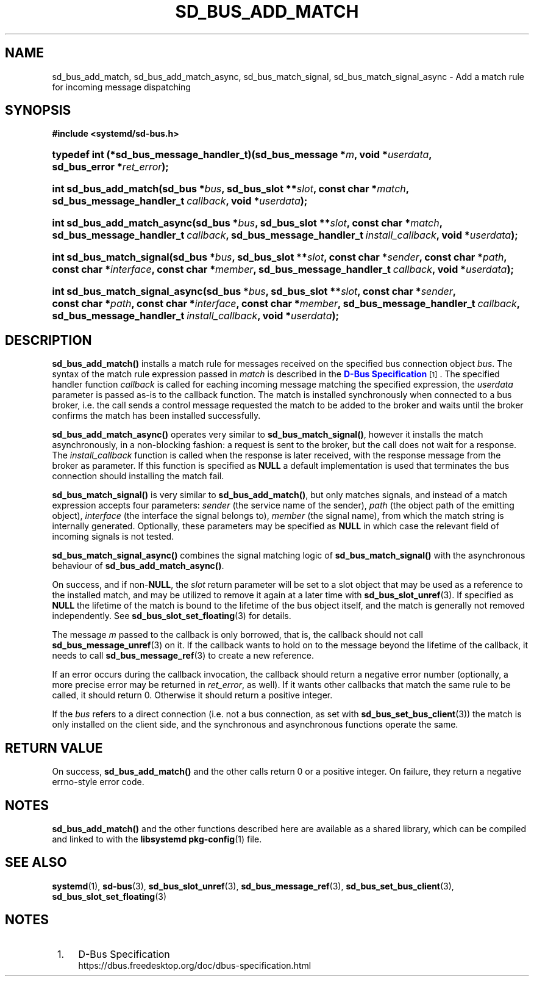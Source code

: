 '\" t
.TH "SD_BUS_ADD_MATCH" "3" "" "systemd 239" "sd_bus_add_match"
.\" -----------------------------------------------------------------
.\" * Define some portability stuff
.\" -----------------------------------------------------------------
.\" ~~~~~~~~~~~~~~~~~~~~~~~~~~~~~~~~~~~~~~~~~~~~~~~~~~~~~~~~~~~~~~~~~
.\" http://bugs.debian.org/507673
.\" http://lists.gnu.org/archive/html/groff/2009-02/msg00013.html
.\" ~~~~~~~~~~~~~~~~~~~~~~~~~~~~~~~~~~~~~~~~~~~~~~~~~~~~~~~~~~~~~~~~~
.ie \n(.g .ds Aq \(aq
.el       .ds Aq '
.\" -----------------------------------------------------------------
.\" * set default formatting
.\" -----------------------------------------------------------------
.\" disable hyphenation
.nh
.\" disable justification (adjust text to left margin only)
.ad l
.\" -----------------------------------------------------------------
.\" * MAIN CONTENT STARTS HERE *
.\" -----------------------------------------------------------------
.SH "NAME"
sd_bus_add_match, sd_bus_add_match_async, sd_bus_match_signal, sd_bus_match_signal_async \- Add a match rule for incoming message dispatching
.SH "SYNOPSIS"
.sp
.ft B
.nf
#include <systemd/sd\-bus\&.h>
.fi
.ft
.HP \w'typedef\ int\ (*sd_bus_message_handler_t)('u
.BI "typedef int (*sd_bus_message_handler_t)(sd_bus_message\ *" "m" ", void\ *" "userdata" ", sd_bus_error\ *" "ret_error" ");"
.HP \w'int\ sd_bus_add_match('u
.BI "int sd_bus_add_match(sd_bus\ *" "bus" ", sd_bus_slot\ **" "slot" ", const\ char\ *" "match" ", sd_bus_message_handler_t\ " "callback" ", void\ *" "userdata" ");"
.HP \w'int\ sd_bus_add_match_async('u
.BI "int sd_bus_add_match_async(sd_bus\ *" "bus" ", sd_bus_slot\ **" "slot" ", const\ char\ *" "match" ", sd_bus_message_handler_t\ " "callback" ", sd_bus_message_handler_t\ " "install_callback" ", void\ *" "userdata" ");"
.HP \w'int\ sd_bus_match_signal('u
.BI "int sd_bus_match_signal(sd_bus\ *" "bus" ", sd_bus_slot\ **" "slot" ", const\ char\ *" "sender" ", const\ char\ *" "path" ", const\ char\ *" "interface" ", const\ char\ *" "member" ", sd_bus_message_handler_t\ " "callback" ", void\ *" "userdata" ");"
.HP \w'int\ sd_bus_match_signal_async('u
.BI "int sd_bus_match_signal_async(sd_bus\ *" "bus" ", sd_bus_slot\ **" "slot" ", const\ char\ *" "sender" ", const\ char\ *" "path" ", const\ char\ *" "interface" ", const\ char\ *" "member" ", sd_bus_message_handler_t\ " "callback" ", sd_bus_message_handler_t\ " "install_callback" ", void\ *" "userdata" ");"
.SH "DESCRIPTION"
.PP
\fBsd_bus_add_match()\fR
installs a match rule for messages received on the specified bus connection object
\fIbus\fR\&. The syntax of the match rule expression passed in
\fImatch\fR
is described in the
\m[blue]\fBD\-Bus Specification\fR\m[]\&\s-2\u[1]\d\s+2\&. The specified handler function
\fIcallback\fR
is called for eaching incoming message matching the specified expression, the
\fIuserdata\fR
parameter is passed as\-is to the callback function\&. The match is installed synchronously when connected to a bus broker, i\&.e\&. the call sends a control message requested the match to be added to the broker and waits until the broker confirms the match has been installed successfully\&.
.PP
\fBsd_bus_add_match_async()\fR
operates very similar to
\fBsd_bus_match_signal()\fR, however it installs the match asynchronously, in a non\-blocking fashion: a request is sent to the broker, but the call does not wait for a response\&. The
\fIinstall_callback\fR
function is called when the response is later received, with the response message from the broker as parameter\&. If this function is specified as
\fBNULL\fR
a default implementation is used that terminates the bus connection should installing the match fail\&.
.PP
\fBsd_bus_match_signal()\fR
is very similar to
\fBsd_bus_add_match()\fR, but only matches signals, and instead of a match expression accepts four parameters:
\fIsender\fR
(the service name of the sender),
\fIpath\fR
(the object path of the emitting object),
\fIinterface\fR
(the interface the signal belongs to),
\fImember\fR
(the signal name), from which the match string is internally generated\&. Optionally, these parameters may be specified as
\fBNULL\fR
in which case the relevant field of incoming signals is not tested\&.
.PP
\fBsd_bus_match_signal_async()\fR
combines the signal matching logic of
\fBsd_bus_match_signal()\fR
with the asynchronous behaviour of
\fBsd_bus_add_match_async()\fR\&.
.PP
On success, and if non\-\fBNULL\fR, the
\fIslot\fR
return parameter will be set to a slot object that may be used as a reference to the installed match, and may be utilized to remove it again at a later time with
\fBsd_bus_slot_unref\fR(3)\&. If specified as
\fBNULL\fR
the lifetime of the match is bound to the lifetime of the bus object itself, and the match is generally not removed independently\&. See
\fBsd_bus_slot_set_floating\fR(3)
for details\&.
.PP
The message
\fIm\fR
passed to the callback is only borrowed, that is, the callback should not call
\fBsd_bus_message_unref\fR(3)
on it\&. If the callback wants to hold on to the message beyond the lifetime of the callback, it needs to call
\fBsd_bus_message_ref\fR(3)
to create a new reference\&.
.PP
If an error occurs during the callback invocation, the callback should return a negative error number (optionally, a more precise error may be returned in
\fIret_error\fR, as well)\&. If it wants other callbacks that match the same rule to be called, it should return 0\&. Otherwise it should return a positive integer\&.
.PP
If the
\fIbus\fR
refers to a direct connection (i\&.e\&. not a bus connection, as set with
\fBsd_bus_set_bus_client\fR(3)) the match is only installed on the client side, and the synchronous and asynchronous functions operate the same\&.
.SH "RETURN VALUE"
.PP
On success,
\fBsd_bus_add_match()\fR
and the other calls return 0 or a positive integer\&. On failure, they return a negative errno\-style error code\&.
.SH "NOTES"
.PP
\fBsd_bus_add_match()\fR
and the other functions described here are available as a shared library, which can be compiled and linked to with the
\fBlibsystemd\fR\ \&\fBpkg-config\fR(1)
file\&.
.SH "SEE ALSO"
.PP
\fBsystemd\fR(1),
\fBsd-bus\fR(3),
\fBsd_bus_slot_unref\fR(3),
\fBsd_bus_message_ref\fR(3),
\fBsd_bus_set_bus_client\fR(3),
\fBsd_bus_slot_set_floating\fR(3)
.SH "NOTES"
.IP " 1." 4
D-Bus Specification
.RS 4
\%https://dbus.freedesktop.org/doc/dbus-specification.html
.RE
